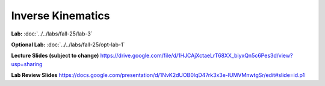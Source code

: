Inverse Kinematics
=======================================================

**Lab:** :doc:`../../labs/fall-25/lab-3`

**Optional Lab:** :doc:`../../labs/fall-25/opt-lab-1`

**Lecture Slides (subject to change)** https://drive.google.com/file/d/1HJCAjXctaeLrT68XX_biyxQn5c6Pes3d/view?usp=sharing

**Lab Review Slides** https://docs.google.com/presentation/d/1NvK2dUOB0lqD47rk3x3e-lUMVMnwtgSr/edit#slide=id.p1

